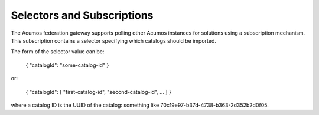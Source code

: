 .. ===============LICENSE_START=======================================================
.. Acumos CC-BY-4.0
.. ===================================================================================
.. Copyright (C) 2019 AT&T Intellectual Property & Tech Mahindra. All rights reserved.
.. ===================================================================================
.. This Acumos documentation file is distributed by AT&T and Tech Mahindra
.. under the Creative Commons Attribution 4.0 International License (the "License");
.. you may not use this file except in compliance with the License.
.. You may obtain a copy of the License at
..
.. http://creativecommons.org/licenses/by/4.0
..
.. This file is distributed on an "AS IS" BASIS,
.. WITHOUT WARRANTIES OR CONDITIONS OF ANY KIND, either express or implied.
.. See the License for the specific language governing permissions and
.. limitations under the License.
.. ===============LICENSE_END=========================================================

.. _selecting:

Selectors and Subscriptions
-------------------------------

The Acumos federation gateway supports polling other Acumos instances for
solutions using a subscription mechanism.  This subscription contains a
selector specifying which catalogs should be imported.

The form of the selector value can be:

    { "catalogId": "some-catalog-id" }

or:

    { "catalogId": [ "first-catalog-id", "second-catalog-id", ... ] }

where a catalog ID is the UUID of the catalog: something like
70c19e97-b37d-4738-b363-2d352b2d0f05.
